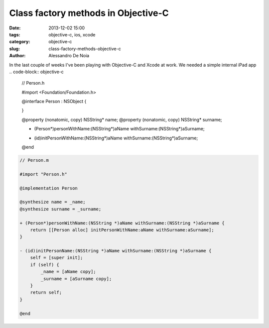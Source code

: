 Class factory methods in Objective-C
####################################

:date: 2013-12-02 15:00
:tags: objective-c, ios, xcode
:category: objective-c
:slug: class-factory-methods-objective-c
:author: Alessandro De Noia

In the last couple of weeks I've been playing with Objective-C and Xcode at work. We needed a simple internal iPad app
.. code-block:: objective-c

    //  Person.h

    #import <Foundation/Foundation.h>

    @interface Person : NSObject {

    }

    @property (nonatomic, copy) NSString* name;
    @property (nonatomic, copy) NSString* surname;

    + (Person*)personWithName:(NSString*)aName withSurname:(NSString*)aSurname;

    - (id)initPersonWithName:(NSString*)aName withSurname:(NSString*)aSurname;

    @end

.. code-block:: objective-c

    // Person.m

    #import "Person.h"

    @implementation Person

    @synthesize name = _name;
    @synthesize surname = _surname;

    + (Person*)personWithName:(NSString *)aName withSurname:(NSString *)aSurname {
        return [[Person alloc] initPersonWithName:aName withSurname:aSurname];
    }

    - (id)initPersonName:(NSString *)aName withSurname:(NSString *)aSurname {
        self = [super init];
        if (self) {
            _name = [aName copy];
            _surname = [aSurname copy];
        }
        return self;
    }

    @end


